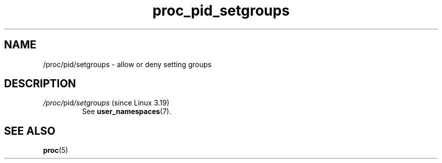 .\" Copyright (C) 1994, 1995, Daniel Quinlan <quinlan@yggdrasil.com>
.\" Copyright (C) 2002-2008, 2017, Michael Kerrisk <mtk.manpages@gmail.com>
.\" Copyright (C) 2023, Alejandro Colomar <alx@kernel.org>
.\"
.\" SPDX-License-Identifier: GPL-3.0-or-later
.\"
.TH proc_pid_setgroups 5 2024-05-02 "Linux man-pages 6.9.1"
.SH NAME
/proc/pid/setgroups \- allow or deny setting groups
.SH DESCRIPTION
.TP
.IR /proc/ pid /setgroups " (since Linux 3.19)"
See
.BR user_namespaces (7).
.SH SEE ALSO
.BR proc (5)
